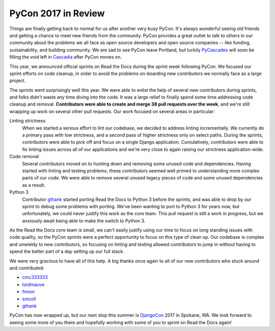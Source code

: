 .. post:: May 31, 2017
   :tags: pycon, sprints
   :author: Anthony

PyCon 2017 in Review
====================

Things are finally getting back to normal for us after another very busy PyCon.
It's always wonderful seeing old friends and getting a chance to meet new
friends from the community. PyCon provides a great outlet to talk to others in
our community about the problems we all face as open source developers and open
source companies -- like funding, sustainability, and building community. We are
sad to see PyCon leave Portland, but luckily PyCascades_ will soon be filling
the void left in Cascadia_ after PyCon moves on.

.. _Cascadia: https://en.wikipedia.org/wiki/Cascadia_(bioregion)
.. _PyCascades: http://www.pycascades.com/

This year, we announced official sprints on Read the Docs during the sprint
week following PyCon. We focused our sprint efforts on code cleanup, in order
to avoid the problems on-boarding new contributors we normally face as a large
project.

The sprints went surprisingly well this year. We were able to enlist the help
of several new contributors during sprints, and folks didn't waste any time
diving into the code. It was a large relief to finally spend some time
addressing code cleanup and removal. **Contributors were able to create and
merge 38 pull requests over the week**, and we're still wrapping up work on
several other pull requests. Our work focused on several areas in particular:

Linting strictness
    When we started a serious effort to lint our codebase, we decided to address
    linting incrementally. We currently do a primary pass with low strictness,
    and a second pass of higher strictness only on select paths. During the
    sprints, contributors were able to pick off and focus on a single Django
    application. Cumulatively, contributors were able to fix linting issues
    across all of our applications and we're very close to again raising our
    strictness application-wide.

Code removal
    Several contributors moved on to hunting down and removing some unused code
    and dependencies. Having started with linting and testing problems, these
    contributors seemed well primed to understanding more complex parts of our
    code. We were able to remove several unused legacy pieces of code and some
    unused dependencies as a result.

Python 3
    Contributor gthank_ started porting Read the Docs to Python 3 before the
    sprints, and was able to drop by our sprint to debug some problems with
    porting. We've been wanting to port to Python 3 for years now, but
    unfortunately, we could never justify this work as the core team. This pull
    request is still a work in progress, but we anxiously await being able to
    make the switch to Python 3.

As the Read the Docs core team is small, we can't easily justify using our time
to focus on long standing issues with code quality, so the PyCon sprints were a perfect
opportunity to focus on this type of clean up. Our codebase is complex and
unwieldy to new contributors, so focusing on linting and testing allowed
contributors to jump in without having to spend the better part of a day setting
up our full stack.

We were very gracious to have all of this help. A big thanks once again to all
of our new contributors who stuck around and contributed:

* cmc333333_
* lordmauve_
* fmoor_
* smcoll_
* gthank_

PyCon has now wrapped up, but our next stop this summer is DjangoCon_ 2017 in
Spokane, WA. We look forward to seeing some more of you there and hopefully
working with some of you to sprint on Read the Docs again!

.. _cmc333333: https://github.com/cmc333333
.. _lordmauve:  https://github.com/lordmauve
.. _fmoor: https://github.com/fmoor
.. _smcoll: https://github.com/smcoll
.. _gthank: https://github.com/gthank

.. _DjangoCon: https://2017.djangocon.us/
